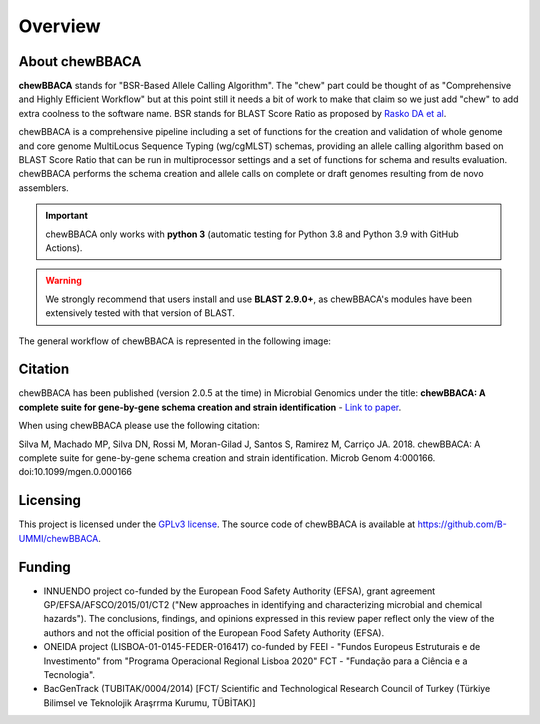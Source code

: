 Overview
========

About chewBBACA
---------------

**chewBBACA** stands for "BSR-Based Allele Calling Algorithm". The "chew" part could be
thought of as "Comprehensive and  Highly Efficient Workflow" but at this point still it
needs a bit of work to make that claim so we just add "chew" to add extra coolness to
the software name. BSR stands for BLAST Score Ratio as proposed by `Rasko DA et al 
<http://bmcbioinformatics.biomedcentral.com/articles/10.1186/1471-2105-6-2>`_. 

chewBBACA is a comprehensive pipeline including a set of functions for the creation and
validation of whole genome and core genome MultiLocus Sequence Typing (wg/cgMLST) schemas,
providing an allele calling algorithm based on BLAST Score Ratio that can be run in multiprocessor 
settings and a set of functions for schema and results evaluation.
chewBBACA performs the schema creation and allele calls on complete or draft genomes resulting
from de novo assemblers.

.. important:: chewBBACA only works with **python 3** (automatic testing for Python 3.8 and Python 3.9
               with GitHub Actions).

.. warning:: We strongly recommend that users install and use **BLAST 2.9.0+**, as
             chewBBACA's modules have been extensively tested with that version of BLAST.

The general workflow of chewBBACA is represented in the following image:

.. image:: http://i.imgur.com/aqNsv7i.png
   :width: 700px
   :align: center

Citation
--------

chewBBACA has been published (version 2.0.5 at the time) in Microbial Genomics under the title:
**chewBBACA: A complete suite for gene-by-gene schema creation and strain identification** - `Link to paper 
<http://mgen.microbiologyresearch.org/content/journal/mgen/10.1099/mgen.0.000166>`_. 

When using chewBBACA please use the following citation:

Silva M, Machado MP, Silva DN, Rossi M, Moran-Gilad J, Santos S, Ramirez M, Carriço JA. 2018. chewBBACA: A complete suite for gene-by-gene schema creation and strain identification. Microb Genom 4:000166. doi:10.1099/mgen.0.000166

Licensing
---------

This project is licensed under the `GPLv3 license 
<https://github.com/B-UMMI/Nomenclature_Server_docker_compose/blob/master/LICENSE>`_.
The source code of chewBBACA is available at `<https://github.com/B-UMMI/chewBBACA>`_.

Funding
-------

- INNUENDO project co-funded by the European Food Safety Authority (EFSA), grant agreement
  GP/EFSA/AFSCO/2015/01/CT2 ("New approaches in identifying and characterizing microbial and
  chemical hazards"). The conclusions, findings, and opinions expressed in this review paper
  reflect only the view of the authors and not the official position of the European Food Safety
  Authority (EFSA).
- ONEIDA project (LISBOA-01-0145-FEDER-016417) co-funded by FEEI - "Fundos Europeus Estruturais
  e de Investimento" from "Programa Operacional Regional Lisboa 2020" FCT - "Fundação para a
  Ciência e a Tecnologia".
- BacGenTrack (TUBITAK/0004/2014) [FCT/ Scientific and Technological Research Council of Turkey
  (Türkiye Bilimsel ve Teknolojik Araşrrma Kurumu, TÜBİTAK)]

.. image:: http://i.imgur.com/XhvagNV.png
   :width: 500px
   :align: center
